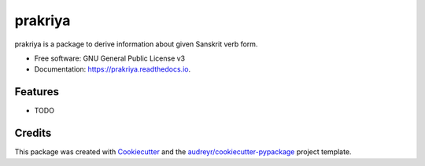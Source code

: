 ========
prakriya
========


.. image:: https://img.shields.io/pypi/v/prakriya.svg
        :target: https://pypi.python.org/pypi/prakriya

.. image:: https://img.shields.io/travis/drdhaval2785/python-prakriya.svg
        :target: https://travis-ci.org/drdhaval2785/python-prakriya

.. image:: https://readthedocs.org/projects/prakriya/badge/?version=latest
        :target: https://prakriya.readthedocs.io/en/latest/?badge=latest
        :alt: Documentation Status

.. image:: https://pyup.io/repos/github/drdhaval2785/python-prakriya/shield.svg
     :target: https://pyup.io/repos/github/drdhaval2785/python-prakriya/
     :alt: Updates


prakriya is a package to derive information about given Sanskrit verb form.


* Free software: GNU General Public License v3
* Documentation: https://prakriya.readthedocs.io.


Features
--------

* TODO

Credits
---------

This package was created with Cookiecutter_ and the `audreyr/cookiecutter-pypackage`_ project template.

.. _Cookiecutter: https://github.com/audreyr/cookiecutter
.. _`audreyr/cookiecutter-pypackage`: https://github.com/audreyr/cookiecutter-pypackage
